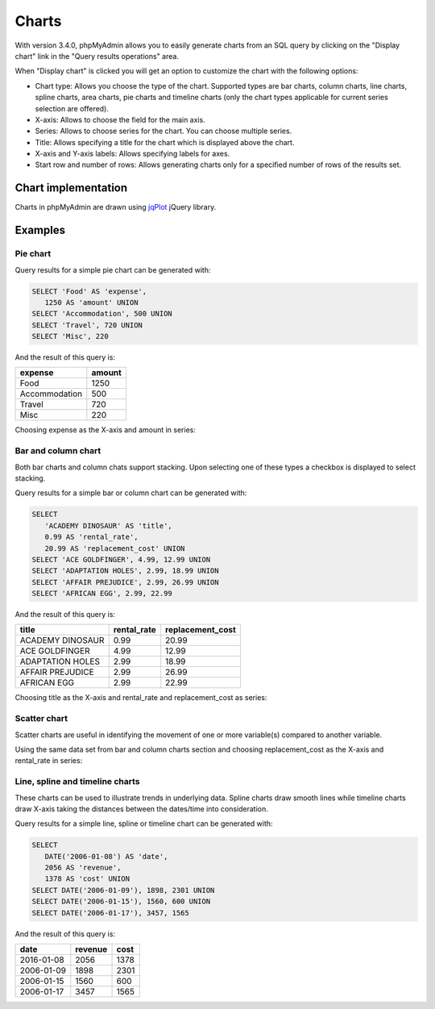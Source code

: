 .. _charts:

Charts
====== 

.. versionadded:: 3.4.0

With version 3.4.0, phpMyAdmin allows you to easily generate charts from an SQL query
by clicking on  the "Display chart" link in the "Query results operations" area.

.. image:: images/query_result_operations.png

When "Display chart" is clicked you will get an option to customize the chart with the following options:

-   Chart type: Allows you choose the type of the chart. Supported types are bar charts, column charts, line charts, spline charts, area charts, pie charts and timeline charts (only the chart types applicable for current series selection are offered).
-   X-axis: Allows to choose the field for the main axis.
-   Series: Allows to choose series for the chart. You can choose multiple series.
-   Title: Allows specifying a title for the chart which is displayed above the chart.
-   X-axis and Y-axis labels: Allows specifying labels for axes.
-   Start row and number of rows: Allows generating charts only for a specified number of rows of the results set.

.. image:: images/chart.png

Chart implementation
--------------------

Charts in phpMyAdmin are drawn using `jqPlot <http://www.jqplot.com/>`_ jQuery library.

Examples
--------

Pie chart
+++++++++

Query results for a simple pie chart can be generated with:

.. code-block:: mysql

    SELECT 'Food' AS 'expense',
       1250 AS 'amount' UNION
    SELECT 'Accommodation', 500 UNION
    SELECT 'Travel', 720 UNION
    SELECT 'Misc', 220

And the result of this query is:

+---------------+--------+
| expense       | amount |
+===============+========+
| Food          | 1250   |
+---------------+--------+
| Accommodation | 500    |
+---------------+--------+
| Travel        | 720    |
+---------------+--------+
| Misc          | 220    |
+---------------+--------+

Choosing expense as the X-axis and amount in series:

.. image:: images/pie_chart.png

Bar and column chart
++++++++++++++++++++

Both bar charts and column chats support stacking. Upon selecting one of these types a checkbox is displayed to select stacking.

Query results for a simple bar or column chart can be generated with:

.. code-block:: mysql

    SELECT
       'ACADEMY DINOSAUR' AS 'title',
       0.99 AS 'rental_rate',
       20.99 AS 'replacement_cost' UNION
    SELECT 'ACE GOLDFINGER', 4.99, 12.99 UNION
    SELECT 'ADAPTATION HOLES', 2.99, 18.99 UNION
    SELECT 'AFFAIR PREJUDICE', 2.99, 26.99 UNION
    SELECT 'AFRICAN EGG', 2.99, 22.99

And the result of this query is:

+------------------+--------------+-------------------+
| title            | rental_rate  | replacement_cost  |
+==================+==============+===================+
| ACADEMY DINOSAUR | 0.99         | 20.99             |
+------------------+--------------+-------------------+
| ACE GOLDFINGER   | 4.99         | 12.99             |
+------------------+--------------+-------------------+
| ADAPTATION HOLES | 2.99         | 18.99             |
+------------------+--------------+-------------------+
| AFFAIR PREJUDICE | 2.99         | 26.99             |
+------------------+--------------+-------------------+
| AFRICAN EGG      | 2.99         | 22.99             |
+------------------+--------------+-------------------+

Choosing title as the X-axis and rental_rate and replacement_cost as series:

.. image:: images/column_chart.png

Scatter chart
+++++++++++++

Scatter charts are useful in identifying the movement of one or more variable(s) compared to another variable.

Using the same data set from bar and column charts section and choosing replacement_cost as the X-axis and rental_rate in series:

.. image:: images/scatter_chart.png

Line, spline and timeline charts
++++++++++++++++++++++++++++++++

These charts can be used to illustrate trends in underlying data. Spline charts draw smooth lines while timeline charts draw X-axis taking the distances between the dates/time into consideration.

Query results for a simple line, spline or timeline chart can be generated with:

.. code-block:: mysql

    SELECT
       DATE('2006-01-08') AS 'date',
       2056 AS 'revenue',
       1378 AS 'cost' UNION
    SELECT DATE('2006-01-09'), 1898, 2301 UNION
    SELECT DATE('2006-01-15'), 1560, 600 UNION
    SELECT DATE('2006-01-17'), 3457, 1565

And the result of this query is:

+------------+---------+------+
| date       | revenue | cost |
+============+=========+======+
| 2016-01-08 | 2056    | 1378 |
+------------+---------+------+
| 2006-01-09 | 1898    | 2301 |
+------------+---------+------+
| 2006-01-15 | 1560    | 600  |
+------------+---------+------+
| 2006-01-17 | 3457    | 1565 |
+------------+---------+------+

.. image:: images/line_chart.png
.. image:: images/spline_chart.png
.. image:: images/timeline_chart.png
